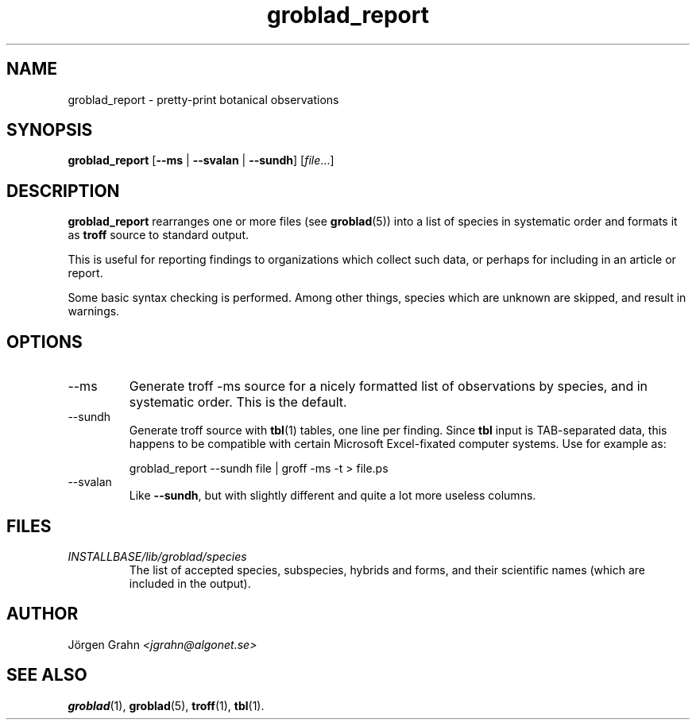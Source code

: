 .\" $Id: groblad_report.1,v 1.4 2007-10-01 22:14:30 grahn Exp $
.\" 
.\"
.TH groblad_report 1 "SEP 2007" Groblad "User Manuals"
.
.
.SH "NAME"
groblad_report \- pretty-print botanical observations
.
.SH "SYNOPSIS"
.B groblad_report
.RB [ --ms
|
.B --svalan
|
.BR --sundh ]
.RI [ file ...]
.
.SH "DESCRIPTION"
.B groblad_report
rearranges one or more files (see
.BR groblad (5))
into a list of species in systematic order
and formats it as
.B troff
source to standard output.
.P
This is useful for reporting findings to organizations which
collect such data,
or perhaps for including in an article or report.
.P
Some basic syntax checking is performed.
Among other things, species which are unknown are skipped,
and result in warnings.
.
.SH "OPTIONS"
.
.IP --ms
Generate troff \-ms source for a nicely formatted list of observations
by species, and in systematic order.
This is the default.
.
.IP --sundh
Generate troff source with
.BR tbl (1)
tables, one line per finding.
Since
.B tbl
input is TAB-separated data, this happens to be compatible with
certain Microsoft Excel-fixated computer systems.
Use for example as:
.IP
groblad_report --sundh file | groff -ms -t > file.ps
.
.IP --svalan
Like
.BR --sundh ,
but with slightly different and quite a lot more useless columns.
.
.SH "FILES"
.TP
.I INSTALLBASE/lib/groblad/species
The list of accepted species, subspecies, hybrids and forms,
and their scientific names (which are included in the output).
.
.SH "AUTHOR"
J\(:orgen Grahn \fI<jgrahn@algonet.se>
.
.SH "SEE ALSO"
.BR groblad (1),
.BR groblad (5),
.BR troff (1),
.BR tbl (1).
